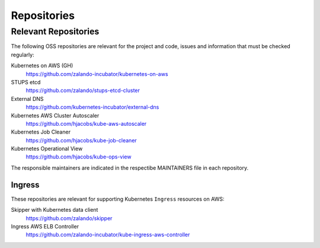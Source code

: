 ============
Repositories
============


Relevant Repositories
=====================

The following OSS repositories are relevant for the project and code, issues and information that must be checked regularly:

Kubernetes on AWS (GH)
    https://github.com/zalando-incubator/kubernetes-on-aws
STUPS etcd
    https://github.com/zalando/stups-etcd-cluster
External DNS
    https://github.com/kubernetes-incubator/external-dns
Kubernetes AWS Cluster Autoscaler
    https://github.com/hjacobs/kube-aws-autoscaler
Kubernetes Job Cleaner
    https://github.com/hjacobs/kube-job-cleaner
Kubernetes Operational View
    https://github.com/hjacobs/kube-ops-view

The responsible maintainers are indicated in the respectibe MAINTAINERS file in each repository.


Ingress
-------

These repositories are relevant for supporting Kubernetes ``Ingress`` resources on AWS:

Skipper with Kubernetes data client
    https://github.com/zalando/skipper
Ingress AWS ELB Controller
    https://github.com/zalando-incubator/kube-ingress-aws-controller



